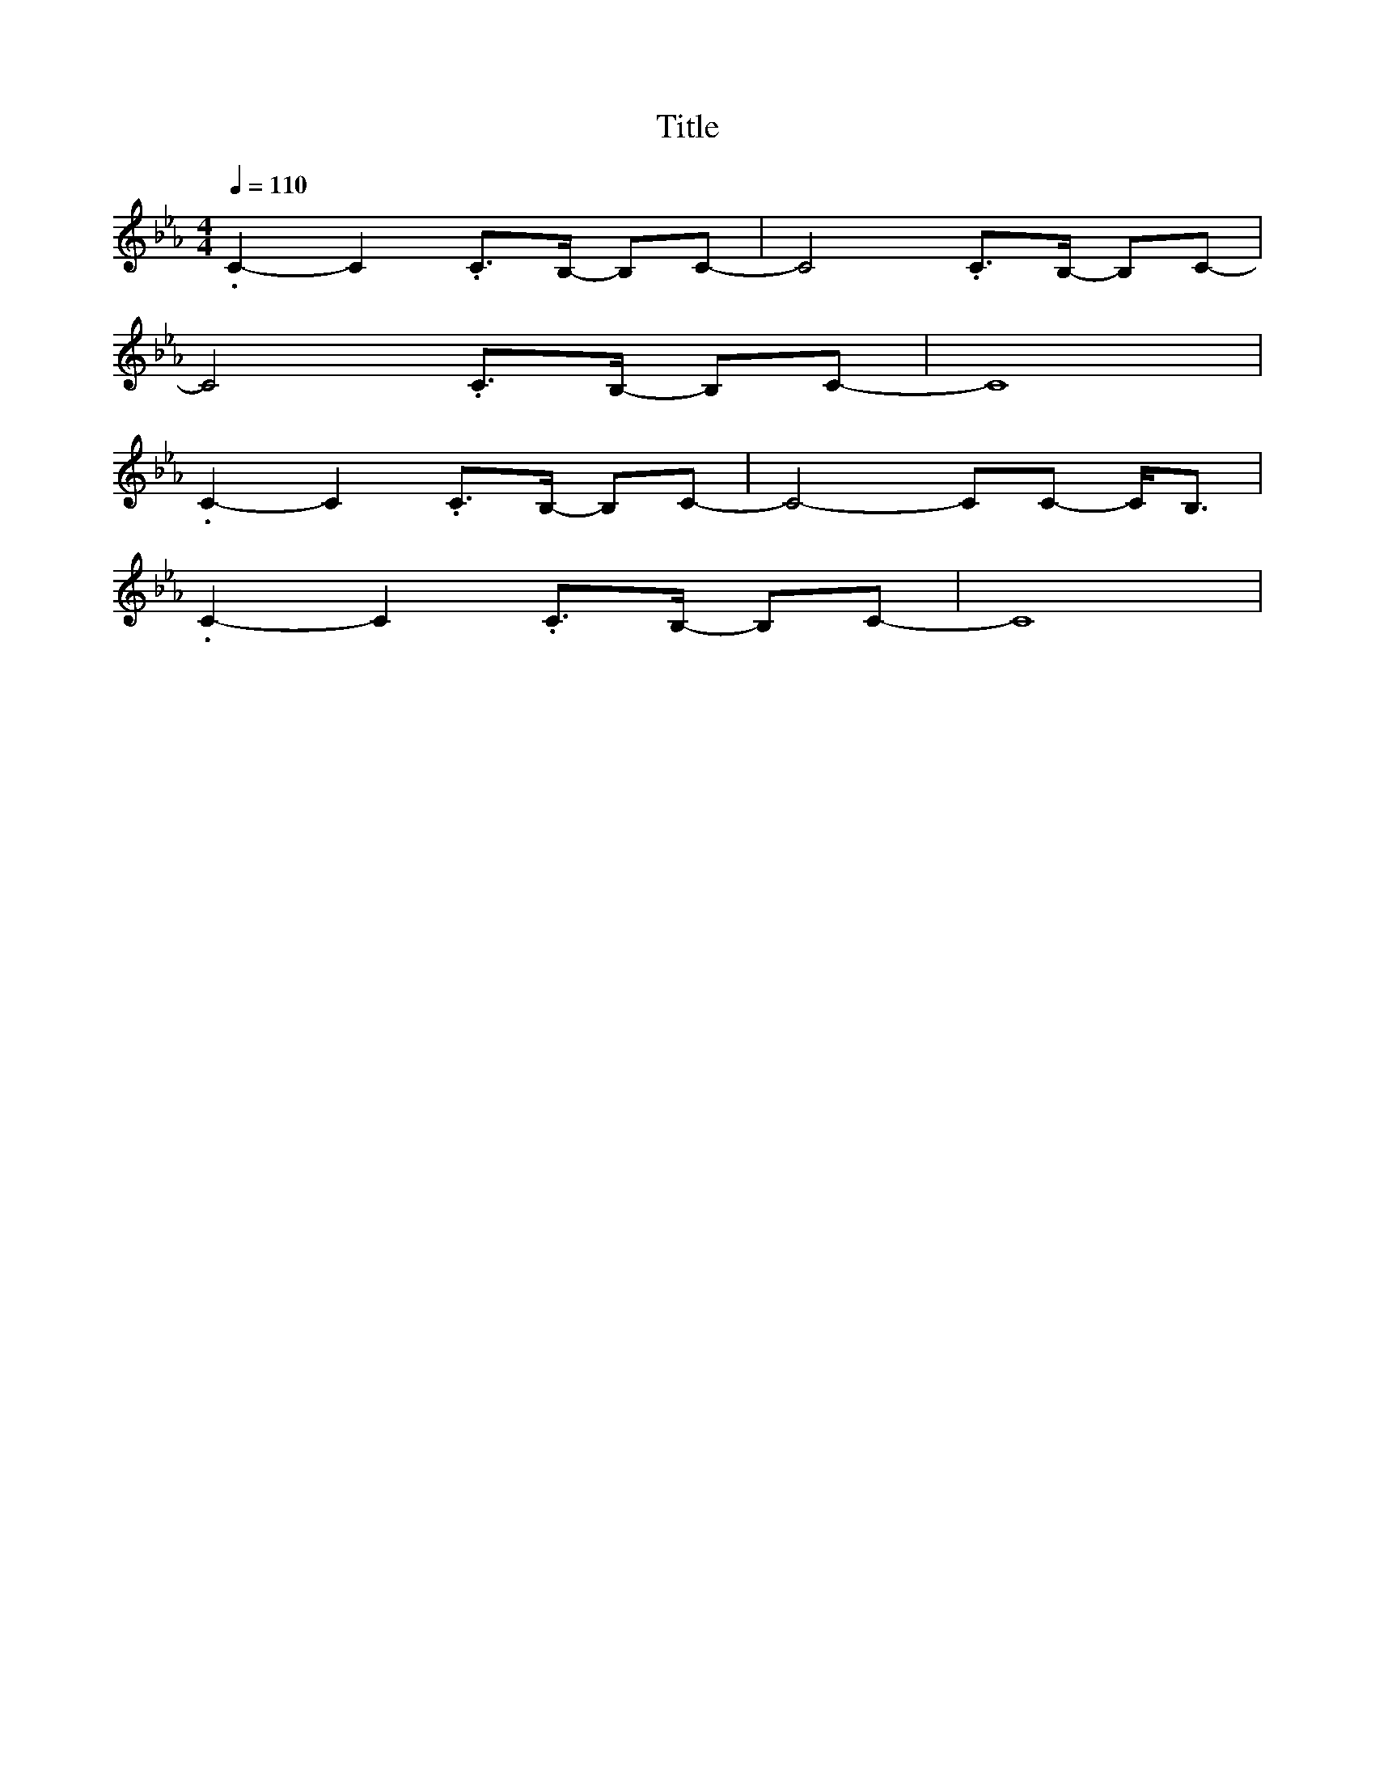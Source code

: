 X:1
T:Title
L:1/4
Q:1/4=110
M:4/4
K:Eb,maj
V:1
.C -C .C/>B,/- B,/C/ | -C2 .C/>B,/- B,/C/- |
C2 .C/>B,/- B,/C/- | C4 |
.C -C .C/>B,/- B,/C/| -C2 -C/C/ -C/<B,/ | 
 .C -C .C/>B,/- B,/C/- | C4 |